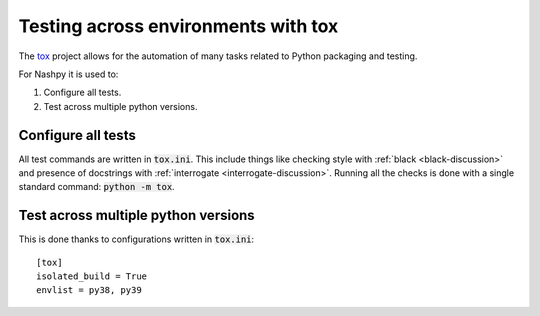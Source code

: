 Testing across environments with tox
====================================

The `tox <https://tox.readthedocs.io/en/latest/>`_ project allows for the
automation of many tasks related to Python packaging and testing.

For Nashpy it is used to:

1. Configure all tests.
2. Test across multiple python versions.

Configure all tests
-------------------

All test commands are written in :code:`tox.ini`. This
include things like checking style
with :ref:`black <black-discussion>` and presence of docstrings with
:ref:`interrogate <interrogate-discussion>`. Running all the checks is done
with a single standard command: :code:`python -m tox`.

Test across multiple python versions
------------------------------------

This is done thanks to configurations written in :code:`tox.ini`::

    [tox]
    isolated_build = True
    envlist = py38, py39
